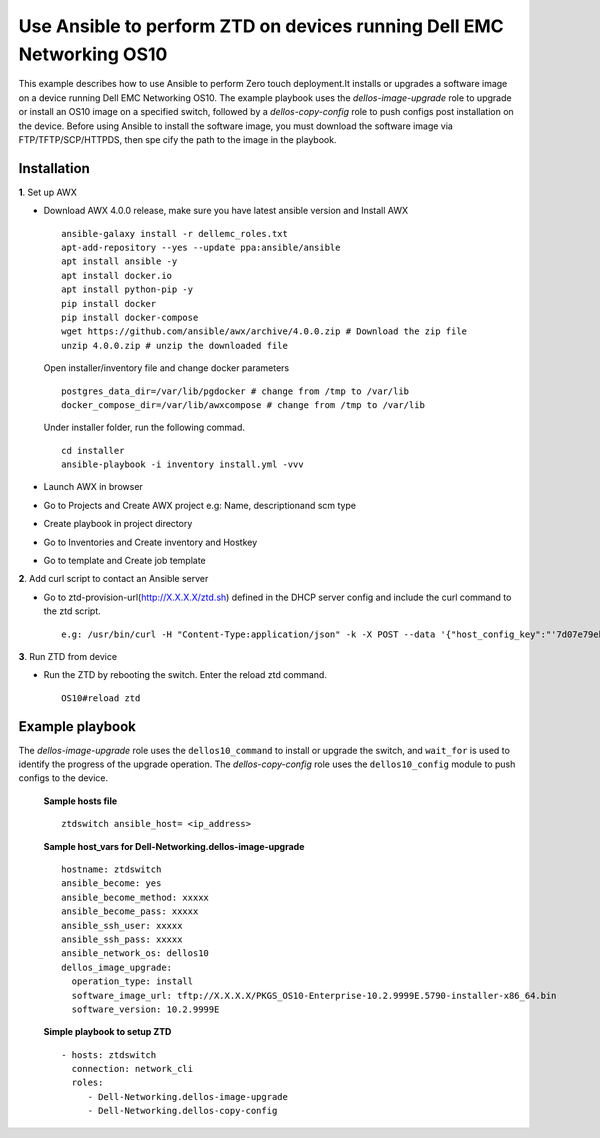 ======================================================================
Use Ansible to perform ZTD on devices running Dell EMC Networking OS10
======================================================================

This example describes how to use Ansible to perform Zero touch deployment.It installs or upgrades a software image on a
device running Dell EMC Networking OS10. The example playbook uses the *dellos-image-upgrade* role to upgrade or install an
OS10 image on a specified switch, followed by a *dellos-copy-config* role to push configs post installation on the device.
Before using Ansible to install the software image, you must download the software image via FTP/TFTP/SCP/HTTPDS, then spe
cify the path to the image in the playbook.

Installation
------------

**1**. Set up AWX

- Download AWX 4.0.0 release, make sure you have latest ansible version and Install AWX

  ::

    ansible-galaxy install -r dellemc_roles.txt
    apt-add-repository --yes --update ppa:ansible/ansible
    apt install ansible -y
    apt install docker.io
    apt install python-pip -y
    pip install docker
    pip install docker-compose
    wget https://github.com/ansible/awx/archive/4.0.0.zip # Download the zip file
    unzip 4.0.0.zip # unzip the downloaded file

  Open installer/inventory file and change docker parameters

  ::
   
    postgres_data_dir=/var/lib/pgdocker # change from /tmp to /var/lib
    docker_compose_dir=/var/lib/awxcompose # change from /tmp to /var/lib

  Under installer folder, run the following commad.

  ::
  
    cd installer
    ansible-playbook -i inventory install.yml -vvv

- Launch AWX in browser
- Go to Projects and Create AWX project e.g: Name, descriptionand scm type
- Create playbook in project directory
- Go to Inventories and Create inventory and Hostkey
- Go to template and Create job template

**2**. Add curl script to contact an Ansible server

- Go to ztd-provision-url(http://X.X.X.X/ztd.sh) defined in the DHCP server config and include the curl command to the ztd script.

  ::
  
    e.g: /usr/bin/curl -H "Content-Type:application/json" -k -X POST --data '{"host_config_key":"'7d07e79ebdc8f7c292e495daac0fe16b'"}' -u username:password https://X.X.X.X/api/v2/job_templates/xxx/callback/

**3**. Run ZTD from device

- Run the ZTD by rebooting the switch. Enter the reload ztd command.

  ::
  
    OS10#reload ztd

Example playbook
----------------

The *dellos-image-upgrade* role uses the ``dellos10_command`` to install or upgrade the switch, and ``wait_for`` is used to
identify the progress of the upgrade operation. The *dellos-copy-config* role uses the ``dellos10_config`` module to push
configs to the device.

  **Sample hosts file**

  ::
  
    ztdswitch ansible_host= <ip_address>

  **Sample host_vars for Dell-Networking.dellos-image-upgrade**

  ::
    
    hostname: ztdswitch
    ansible_become: yes
    ansible_become_method: xxxxx
    ansible_become_pass: xxxxx
    ansible_ssh_user: xxxxx
    ansible_ssh_pass: xxxxx
    ansible_network_os: dellos10
    dellos_image_upgrade:
      operation_type: install
      software_image_url: tftp://X.X.X.X/PKGS_OS10-Enterprise-10.2.9999E.5790-installer-x86_64.bin
      software_version: 10.2.9999E

  **Simple playbook to setup ZTD**

  ::
  
    - hosts: ztdswitch
      connection: network_cli
      roles:
         - Dell-Networking.dellos-image-upgrade
         - Dell-Networking.dellos-copy-config


